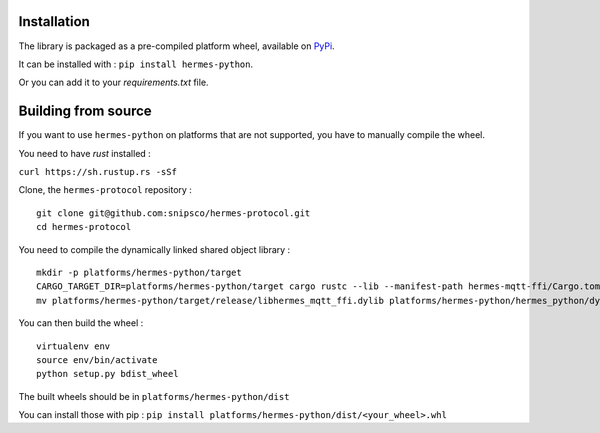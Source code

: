 Installation
============

The library is packaged as a pre-compiled platform wheel, available on `PyPi <https://pypi.org/project/hermes-python/>`_.

It can be installed with :
``pip install hermes-python``.

Or you can add it to your `requirements.txt` file.

Building from source
====================

If you want to use ``hermes-python`` on platforms that are not supported, you have to manually compile the wheel.

You need to have `rust` installed :

``curl https://sh.rustup.rs -sSf``

Clone, the ``hermes-protocol`` repository : ::

    git clone git@github.com:snipsco/hermes-protocol.git
    cd hermes-protocol

You need to compile the dynamically linked shared object library : ::

    mkdir -p platforms/hermes-python/target
    CARGO_TARGET_DIR=platforms/hermes-python/target cargo rustc --lib --manifest-path hermes-mqtt-ffi/Cargo.toml --release -- --crate-type cdylib
    mv platforms/hermes-python/target/release/libhermes_mqtt_ffi.dylib platforms/hermes-python/hermes_python/dylib/


You can then build the wheel : ::

    virtualenv env
    source env/bin/activate
    python setup.py bdist_wheel

The built wheels should be in ``platforms/hermes-python/dist``

You can install those with pip : ``pip install platforms/hermes-python/dist/<your_wheel>.whl``

